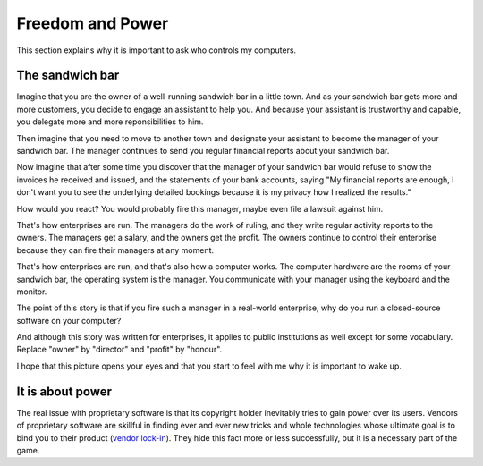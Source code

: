 =================
Freedom and Power
=================

This section explains why it is important to ask who controls my
computers.

The sandwich bar
================

Imagine that you are the owner of a well-running sandwich bar in a
little town.  And as your sandwich bar gets more and more customers,
you decide to engage an assistant to help you.  And because your
assistant is trustworthy and capable, you delegate more and more
reponsibilities to him.

Then imagine that you need to move to another town and designate your
assistant to become the manager of your sandwich bar.  The manager
continues to send you regular financial reports about your sandwich
bar.

Now imagine that after some time you discover that the manager of
your sandwich bar would refuse to show the invoices he received
and issued, and the statements of your bank accounts, saying "My
financial reports are enough, I don't want you to see the
underlying detailed bookings because it is my privacy how I
realized the results."  

How would you react?  You would probably fire this manager, maybe even
file a lawsuit against him.

That's how enterprises are run.  The managers do the work of ruling,
and they write regular activity reports to the owners. The managers
get a salary, and the owners get the profit.  The owners continue to
control their enterprise because they can fire their managers at any
moment.

That's how enterprises are run, and that's also how a computer works.
The computer hardware are the rooms of your sandwich bar, the
operating system is the manager. You communicate with your manager
using the keyboard and the monitor.

The point of this story is that if you fire such a manager in a
real-world enterprise, why do you run a closed-source software on your
computer?  

And although this story was written for enterprises, it applies to
public institutions as well except for some vocabulary. Replace
"owner" by "director" and "profit" by "honour".

I hope that this picture opens your eyes and that you start to feel
with me why it is important to wake up.


It is about power
=================

The real issue with proprietary software is that its copyright holder
inevitably tries to gain power over its users.  Vendors of proprietary
software are skillful in finding ever and ever new tricks and whole
technologies whose ultimate goal is to bind you to their product
(`vendor lock-in <https://en.wikipedia.org/wiki/Vendor_lock-in>`_).
They hide this fact more or less successfully, but it is a necessary
part of the game.


